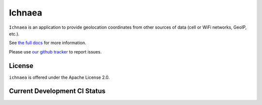 =======
Ichnaea
=======

``Ichnaea`` is an application to provide geolocation coordinates
from other sources of data (cell or WiFi networks, GeoIP, etc.).

See `the full docs`_ for more information.

Please use `our github tracker <https://github.com/mozilla/ichnaea/issues>`_
to report issues.


License
=======

``ichnaea`` is offered under the Apache License 2.0.


Current Development CI Status
=============================

.. image:: https://travis-ci.org/mozilla/ichnaea.svg?branch=master
    :alt: Travis CI build report
    :target: https://travis-ci.org/mozilla/ichnaea

.. _the full docs: https://mozilla-ichnaea.readthedocs.org/
